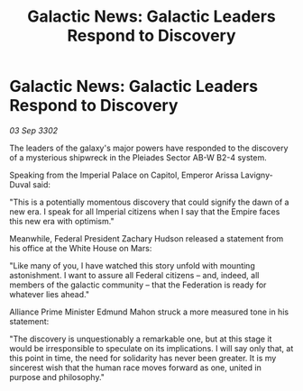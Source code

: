 :PROPERTIES:
:ID:       82185a59-dbb6-4b1a-a5a2-8d5f09eb021e
:END:
#+title: Galactic News: Galactic Leaders Respond to Discovery
#+filetags: :galnet:

* Galactic News: Galactic Leaders Respond to Discovery

/03 Sep 3302/

The leaders of the galaxy's major powers have responded to the discovery of a mysterious shipwreck in the Pleiades Sector AB-W B2-4 system. 

Speaking from the Imperial Palace on Capitol, Emperor Arissa Lavigny-Duval said: 

"This is a potentially momentous discovery that could signify the dawn of a new era. I speak for all Imperial citizens when I say that the Empire faces this new era with optimism."  

Meanwhile, Federal President Zachary Hudson released a statement from his office at the White House on Mars: 

"Like many of you, I have watched this story unfold with mounting astonishment. I want to assure all Federal citizens – and, indeed, all members of the galactic community – that the Federation is ready for whatever lies ahead." 

Alliance Prime Minister Edmund Mahon struck a more measured tone in his statement: 

"The discovery is unquestionably a remarkable one, but at this stage it would be irresponsible to speculate on its implications. I will say only that, at this point in time, the need for solidarity has never been greater. It is my sincerest wish that the human race moves forward as one, united in purpose and philosophy."
